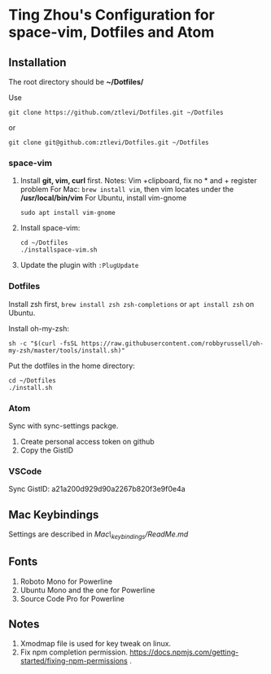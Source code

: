 * Ting Zhou's Configuration for space-vim, Dotfiles and Atom
  
** Installation

   The root directory should be *~/Dotfiles/*
   
   Use
   #+BEGIN_SRC shell
   git clone https://github.com/ztlevi/Dotfiles.git ~/Dotfiles
   #+END_SRC

   or

   #+BEGIN_SRC shell
   git clone git@github.com:ztlevi/Dotfiles.git ~/Dotfiles
   #+END_SRC

*** space-vim

    1. Install *git, vim, curl* first.
       Notes: Vim +clipboard, fix no * and + register problem
       For Mac: ~brew install vim~, then vim locates under the */usr/local/bin/vim*
       For Ubuntu, install vim-gnome
       #+BEGIN_SRC shell
       sudo apt install vim-gnome
       #+END_SRC

    2. Install space-vim:
       #+BEGIN_SRC shell
        cd ~/Dotfiles
        ./installspace-vim.sh
       #+END_SRC
    3. Update the plugin with =:PlugUpdate=

*** Dotfiles

    Install zsh first, =brew install zsh zsh-completions= or =apt install zsh= on Ubuntu.

    Install oh-my-zsh:
    #+BEGIN_SRC shell
      sh -c "$(curl -fsSL https://raw.githubusercontent.com/robbyrussell/oh-my-zsh/master/tools/install.sh)"
    #+END_SRC
      
    Put the dotfiles in the home directory:
    #+BEGIN_SRC shell
      cd ~/Dotfiles
      ./install.sh
    #+END_SRC

*** Atom
    Sync with sync-settings packge.

    1. Create personal access token on github
    2. Copy the GistID

*** VSCode
    Sync GistID: a21a200d929d90a2267b820f3e9f0e4a

** Mac Keybindings

   Settings are described in /Mac\_keybindings/ReadMe.md/

** Fonts

   1. Roboto Mono for Powerline
   2. Ubuntu Mono and the one for Powerline
   3. Source Code Pro for Powerline

** Notes

   1. Xmodmap file is used for key tweak on linux.
   2. Fix npm completion permission.
      https://docs.npmjs.com/getting-started/fixing-npm-permissions .
